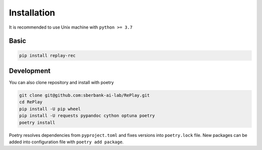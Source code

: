Installation
============

It is recommended to use Unix machine with ``python >= 3.7``

Basic
--------

.. code-block:: bash

    pip install replay-rec


Development
---------------

You can also clone repository and install with poetry

.. code-block:: bash

    git clone git@github.com:sberbank-ai-lab/RePlay.git
    cd RePlay
    pip install -U pip wheel
    pip install -U requests pypandoc cython optuna poetry
    poetry install

Poetry resolves dependencies from ``pyproject.toml`` and fixes versions into ``poetry.lock`` file.
New packages can be added into configuration file with ``poetry add package``.
